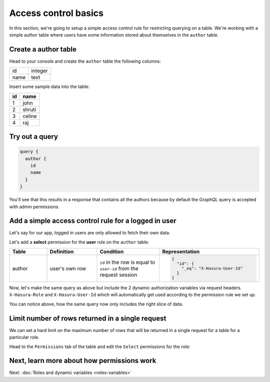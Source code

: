 Access control basics
=====================

In this section, we're going to setup a simple access control rule for restricting querying on a table.
We're working with a simple author table where users have some information stored about themselves in the
``author`` table.

Create a author table
---------------------

Head to your console and create the ``author`` table the following columns:

+----------+--------+
|      id  | integer|
+----------+--------+
| name     | text   |
+----------+--------+

.. image:: ../../../img/graphql/manual/auth/author-table.png

Insert some sample data into the table:

+-------------+----------+
|      **id** | **name** |
+-------------+----------+
| 1           |  john    |
+-------------+----------+
| 2           |  shruti  |
+-------------+----------+
| 3           |  celine  |
+-------------+----------+
| 4           |  raj     |
+-------------+----------+

Try out a query
---------------

.. code-block:: graphql

  query {
    author {
      id
      name
    }
  }

You'll see that this results in a response that contains all the authors because by default the GraphQL query is
accepted with admin permissions.

.. image:: ../../../img/graphql/manual/auth/fetch-authors.png


Add a simple access control rule for a logged in user
-----------------------------------------------------

Let's say for our app, logged in users are only allowed to fetch their own data.

Let's add a **select** permission for the **user** role on the ``author`` table:

.. image:: ../../../img/graphql/manual/auth/author-select-perms.png

.. list-table::
   :header-rows: 1
   :widths: 15 20 25 40

   * - Table
     - Definition
     - Condition
     - Representation

   * - author
     - user's own row
     - ``id`` in the row is equal to ``user-id`` from the request session
     -
       .. code-block:: json

          {
            "id": {
              "_eq": "X-Hasura-User-Id"
            }
          }

Now, let's make the same query as above but include the 2 dynamic authorization variables via request headers.
``X-Hasura-Role`` and ``X-Hasura-User-Id`` which will automatically get used according to the permission rule we set up.

.. image:: ../../../img/graphql/manual/auth/queries-with-perms.png

You can notice above, how the same query now only includes the right slice of data.

.. graphiql::
  :view_only:
  :query:
    # Query with X-Hasura-User-Id: 3
    query {
      author {
        id
        name
      }
    }
  :response:
    {
      "data": {
        "author": [
          {
            "id": 3,
            "name": "Sidney"
          }
        ]
      }
    }

Limit number of rows returned in a single request
-------------------------------------------------

We can set a hard limit on the maximum number of rows that will be returned in a single request for a table for a
particular role.

Head to the ``Permissions`` tab of the table and edit the ``Select`` permissions for the role:

.. image:: ../../../img/graphql/manual/auth/limit-results.png

Next, learn more about how permissions work
-------------------------------------------

Next: :doc:`Roles and dynamic variables <roles-variables>`


